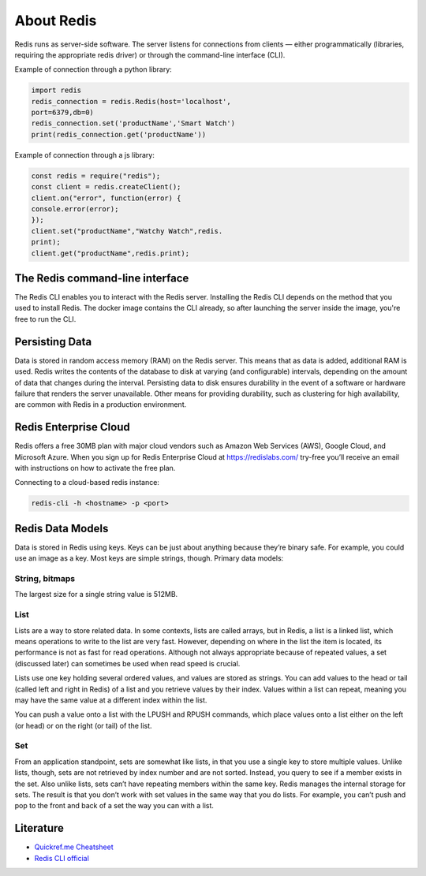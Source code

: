 .. raw:: html

   <a href="https://github.com/lifespline/samples-redis.git"><img loading="lazy" width="149" height="149" src="https://github.blog/wp-content/uploads/2008/12/forkme_left_darkblue_121621.png?resize=149%2C149" class="attachment-full size-full" alt="Fork me on GitHub" data-recalc-dims="1"></a>

===========
About Redis
===========


Redis runs as server-side software. The server listens for connections from clients — either programmatically (libraries, requiring the appropriate redis driver) or through the command-line interface (CLI).

Example of connection through a python library:

.. code:: python

   import redis
   redis_connection = redis.Redis(host='localhost',
   port=6379,db=0)
   redis_connection.set('productName','Smart Watch')
   print(redis_connection.get('productName'))

Example of connection through a js library:

.. code:: javascript

   const redis = require("redis");
   const client = redis.createClient();
   client.on("error", function(error) {
   console.error(error);
   });
   client.set("productName","Watchy Watch",redis.
   print);
   client.get("productName",redis.print);

The Redis command-line interface
--------------------------------

The Redis CLI enables you to interact with the Redis server.
Installing the Redis CLI depends on the method that you used to
install Redis. The docker image contains the CLI already, so after launching the server inside the image, you're free to run the CLI.

Persisting Data
---------------

Data is stored in random access memory (RAM) on the Redis server. This means that as data is added, additional RAM is used. Redis writes the contents of the database to disk at varying (and configurable) intervals, depending on
the amount of data that changes during the interval. Persisting
data to disk ensures durability in the event of a software or hardware
failure that renders the server unavailable. Other means for
providing durability, such as clustering for high availability, are
common with Redis in a production environment.

Redis Enterprise Cloud
----------------------

Redis offers a free 30MB plan with major cloud vendors such as Amazon
Web Services (AWS), Google Cloud, and Microsoft Azure. When
you sign up for Redis Enterprise Cloud at https://redislabs.com/
try-free you’ll receive an email with instructions on how to activate
the free plan.

Connecting to a cloud-based redis instance:

.. code:: redis

   redis-cli -h <hostname> -p <port>

Redis Data Models
-----------------

Data is stored in Redis using keys. Keys can be just about anything
because they’re binary safe. For example, you could use an image
as a key. Most keys are simple strings, though. Primary data models:

String, bitmaps
~~~~~~~~~~~~~~~

The largest size for a single string value is 512MB.


List
~~~~

Lists are a way to store related data. In some contexts, lists are 
called arrays, but in Redis, a list is a linked list, which means operations to write to the list are very fast. However, depending on where in the list the item is located, its performance is not as fast for read operations. Although not always appropriate because of repeated values, a set (discussed later) can sometimes be used when read speed is crucial.

Lists use one key holding several ordered values, and values are stored as strings. You can add values to the head or tail (called left and right in Redis) of a list and you retrieve values by their index. Values within a list can repeat, meaning you may have the same value at a different index within the list.

You can push a value onto a list with the LPUSH and RPUSH commands, which place values onto a list either on the left (or head) or on the right (or tail) of the list.

Set
~~~

From an application standpoint, sets are somewhat like lists, in 
that you use a single key to store multiple values. Unlike lists, though, sets are not retrieved by index number and are not sorted. Instead, you query to see if a member exists in the set. Also unlike lists, sets can’t have repeating members within the same key. Redis manages the internal storage for sets. The result is that you don’t work with set values in the same way that you do lists. For example, you can’t push and pop to the front and back of a set the
way you can with a list.

Literature
----------

* `Quickref.me Cheatsheet <https://quickref.me/redis>`_
* `Redis CLI official <https://redis.io/docs/manual/cli/>`_
